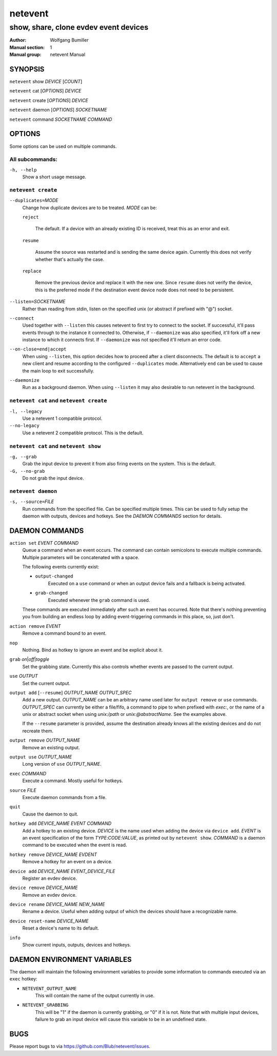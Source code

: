 ========
netevent
========

--------------------------------------
show, share, clone evdev event devices
--------------------------------------

:Author: Wolfgang Bumiller
:Manual section: 1
:Manual group: netevent Manual

.. TODO: email

SYNOPSIS
========

``netevent`` show *DEVICE* [\ *COUNT*\ ]

``netevent`` cat [\ *OPTIONS*\ ] *DEVICE*

``netevent`` create [\ *OPTIONS*\ ] *DEVICE*

``netevent`` daemon [\ *OPTIONS*\ ] *SOCKETNAME*

``netevent`` command *SOCKETNAME* *COMMAND*

OPTIONS
=======

Some options can be used on multiple commands.

All subcommands:
----------------

``-h, --help``
    Show a short usage message.

``netevent create``
----------------------------------------

``--duplicates=``\ *MODE*
    Change how duplicate devices are to be treated. *MODE* can be:

    ``reject``

        The default. If a device with an already existing ID is received, treat
        this as an error and exit.

    ``resume``

        Assume the source was restarted and is sending the same device again.
        Currently this does not verify whether that's actually the case.

    ``replace``

        Remove the previous device and replace it with the new one.
        Since ``resume`` does not verify the device, this is the preferred mode
        if the destination event device node does not need to be persistent.

``--listen=``\ *SOCKETNAME*
    Rather than reading from stdin, listen on the specified unix (or abstract
    if prefixed with "@") socket.

``--connect``
    Used together with ``--listen`` this causes netevent to first try to
    connect to the socket. If successful, it'll pass events through to the
    instance it connected to. Otherwise, if ``--daemonize`` was also specified,
    it'll fork off a new instance to which it connects first. If
    ``--daemonize`` was not specified it'll return an error code.

``--on-close=end|accept``
    When using ``--listen``, this option decides how to proceed after a client
    disconnects. The default is to ``accept`` a new client and resume according
    to the configured ``--duplicates`` mode. Alternatively ``end`` can be used
    to cause the main loop to exit successfully.

``--daemonize``
    Run as a background daemon. When using ``--listen`` it may also desirable
    to run netevent in the background.

``netevent cat`` and ``netevent create``
----------------------------------------

``-l, --legacy``
    Use a netevent 1 compatible protocol.

``--no-legacy``
    Use a netevent 2 compatible protocol. This is the default.

``netevent cat`` and ``netevent show``
--------------------------------------

``-g, --grab``
    Grab the input device to prevent it from also firing events on the system.
    This is the default.

``-G, --no-grab``
    Do not grab the input device.

``netevent daemon``
-------------------

``-s, --source=``\ *FILE*
    Run commands from the specified file. Can be specified multiple times.
    This can be used to fully setup the daemon with outputs, devices and
    hotkeys. See the `DAEMON COMMANDS` section for details.

DAEMON COMMANDS
===============

``action set`` *EVENT* *COMMAND*
    Queue a command when an event occurs. The command can contain semicolons
    to execute multiple commands. Multiple parameters will be concatenated with
    a space.

    The following events currently exist:

    * ``output-changed``
        Executed on a ``use`` command or when an output device fails and a
        fallback is being activated.
    * ``grab-changed``
        Executed whenever the ``grab`` command is used.

    These commands are executed immediately after such an event has occurred.
    Note that there's nothing preventing you from building an endless loop by
    adding event-triggering commands in this place, so, just don't.

``action remove`` *EVENT*
    Remove a command bound to an event.

``nop``
    Nothing. Bind as hotkey to ignore an event and be explicit about it.

``grab``\  *on*\ \|\ *off*\ \|\ *toggle*
    Set the grabbing state. Currently this also controls whether events are
    passed to the current output.

``use`` *OUTPUT*
    Set the current output.

``output add`` [``--resume``] *OUTPUT_NAME* *OUTPUT_SPEC*
    Add a new output. *OUTPUT_NAME* can be an arbitrary name used later for
    ``output remove`` or ``use`` commands. *OUTPUT_SPEC* can currently be
    either a file/fifo, a command to pipe to when prefixed with *exec:*, or the
    name of a unix or abstract socket when using *unix:/path* or
    *unix:@abstractName*. See the examples above.

    If the ``--resume`` parameter is provided, assume the destination already
    knows all the existing devices and do not recreate them.

``output remove`` *OUTPUT_NAME*
    Remove an existing output.

``output use`` *OUTPUT_NAME*
    Long version of ``use`` *OUTPUT_NAME*.

``exec`` *COMMAND*
    Execute a command. Mostly useful for hotkeys.

``source`` *FILE*
    Execute daemon commands from a file.

``quit``
    Cause the daemon to quit.

``hotkey add`` *DEVICE_NAME* *EVENT* *COMMAND*
    Add a hotkey to an existing device. *DEVICE* is the name used when
    adding the device via ``device add``. *EVENT* is an event specification
    of the form *TYPE*:*CODE*:*VALUE*, as printed out by ``netevent show``.
    *COMMAND* is a daemon command to be executed when the event is read.

``hotkey remove`` *DEVICE_NAME* *EVDENT*
    Remove a hotkey for an event on a device.

``device add`` *DEVICE_NAME* *EVENT_DEVICE_FILE*
    Register an evdev device.

``device remove`` *DEVICE_NAME*
    Remove an evdev device.

``device rename`` *DEVICE_NAME* *NEW_NAME*
    Rename a device. Useful when adding output of which the devices should have
    a recognizable name.

``device reset-name`` *DEVICE_NAME*
    Reset a device's name to its default.

``info``
    Show current inputs, outputs, devices and hotkeys.

DAEMON ENVIRONMENT VARIABLES
============================

The daemon will maintain the following environment variables to provide some
information to commands executed via an ``exec`` hotkey:

* ``NETEVENT_OUTPUT_NAME``
    This will contain the name of the output currently in use.

* ``NETEVENT_GRABBING``
    This will be "1" if the daemon is currently grabbing, or "0" if it is not.
    Note that with multiple input devices, failure to grab an input device will
    cause this variable to be in an undefined state.

BUGS
====

Please report bugs to via https://github.com/Blub/netevent/issues\ .
